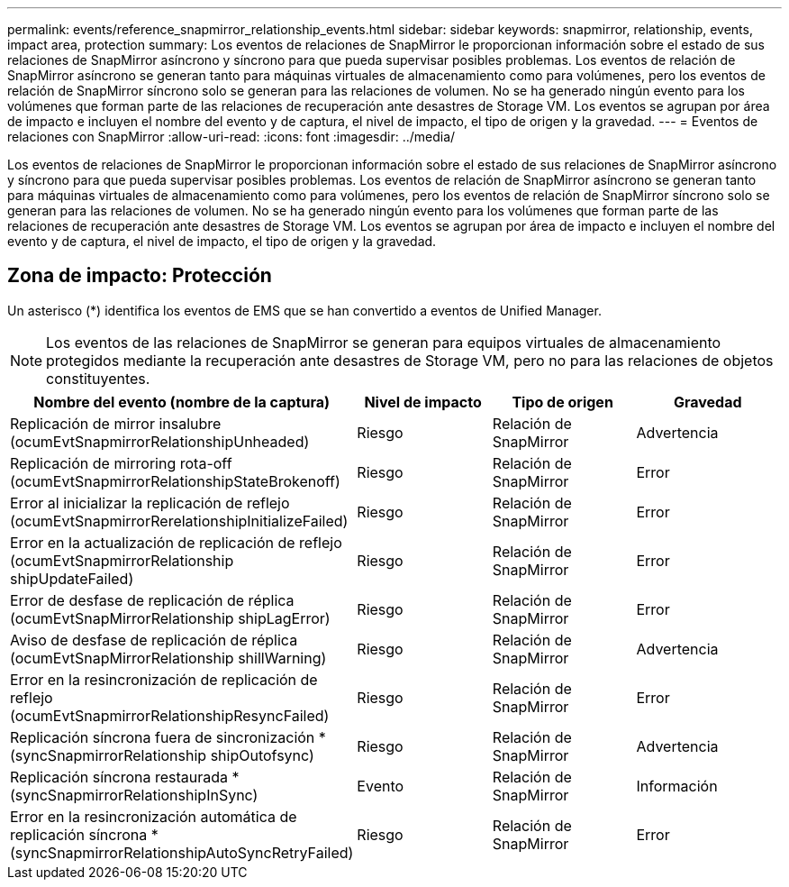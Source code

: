 ---
permalink: events/reference_snapmirror_relationship_events.html 
sidebar: sidebar 
keywords: snapmirror, relationship, events, impact area, protection 
summary: Los eventos de relaciones de SnapMirror le proporcionan información sobre el estado de sus relaciones de SnapMirror asíncrono y síncrono para que pueda supervisar posibles problemas. Los eventos de relación de SnapMirror asíncrono se generan tanto para máquinas virtuales de almacenamiento como para volúmenes, pero los eventos de relación de SnapMirror síncrono solo se generan para las relaciones de volumen. No se ha generado ningún evento para los volúmenes que forman parte de las relaciones de recuperación ante desastres de Storage VM. Los eventos se agrupan por área de impacto e incluyen el nombre del evento y de captura, el nivel de impacto, el tipo de origen y la gravedad. 
---
= Eventos de relaciones con SnapMirror
:allow-uri-read: 
:icons: font
:imagesdir: ../media/


[role="lead"]
Los eventos de relaciones de SnapMirror le proporcionan información sobre el estado de sus relaciones de SnapMirror asíncrono y síncrono para que pueda supervisar posibles problemas. Los eventos de relación de SnapMirror asíncrono se generan tanto para máquinas virtuales de almacenamiento como para volúmenes, pero los eventos de relación de SnapMirror síncrono solo se generan para las relaciones de volumen. No se ha generado ningún evento para los volúmenes que forman parte de las relaciones de recuperación ante desastres de Storage VM. Los eventos se agrupan por área de impacto e incluyen el nombre del evento y de captura, el nivel de impacto, el tipo de origen y la gravedad.



== Zona de impacto: Protección

Un asterisco (*) identifica los eventos de EMS que se han convertido a eventos de Unified Manager.

[NOTE]
====
Los eventos de las relaciones de SnapMirror se generan para equipos virtuales de almacenamiento protegidos mediante la recuperación ante desastres de Storage VM, pero no para las relaciones de objetos constituyentes.

====
|===
| Nombre del evento (nombre de la captura) | Nivel de impacto | Tipo de origen | Gravedad 


 a| 
Replicación de mirror insalubre (ocumEvtSnapmirrorRelationshipUnheaded)
 a| 
Riesgo
 a| 
Relación de SnapMirror
 a| 
Advertencia



 a| 
Replicación de mirroring rota-off (ocumEvtSnapmirrorRelationshipStateBrokenoff)
 a| 
Riesgo
 a| 
Relación de SnapMirror
 a| 
Error



 a| 
Error al inicializar la replicación de reflejo (ocumEvtSnapmirrorRerelationshipInitializeFailed)
 a| 
Riesgo
 a| 
Relación de SnapMirror
 a| 
Error



 a| 
Error en la actualización de replicación de reflejo (ocumEvtSnapmirrorRelationship shipUpdateFailed)
 a| 
Riesgo
 a| 
Relación de SnapMirror
 a| 
Error



 a| 
Error de desfase de replicación de réplica (ocumEvtSnapMirrorRelationship shipLagError)
 a| 
Riesgo
 a| 
Relación de SnapMirror
 a| 
Error



 a| 
Aviso de desfase de replicación de réplica (ocumEvtSnapMirrorRelationship shillWarning)
 a| 
Riesgo
 a| 
Relación de SnapMirror
 a| 
Advertencia



 a| 
Error en la resincronización de replicación de reflejo (ocumEvtSnapmirrorRelationshipResyncFailed)
 a| 
Riesgo
 a| 
Relación de SnapMirror
 a| 
Error



 a| 
Replicación síncrona fuera de sincronización *(syncSnapmirrorRelationship shipOutofsync)
 a| 
Riesgo
 a| 
Relación de SnapMirror
 a| 
Advertencia



 a| 
Replicación síncrona restaurada *(syncSnapmirrorRelationshipInSync)
 a| 
Evento
 a| 
Relación de SnapMirror
 a| 
Información



 a| 
Error en la resincronización automática de replicación síncrona *(syncSnapmirrorRelationshipAutoSyncRetryFailed)
 a| 
Riesgo
 a| 
Relación de SnapMirror
 a| 
Error

|===